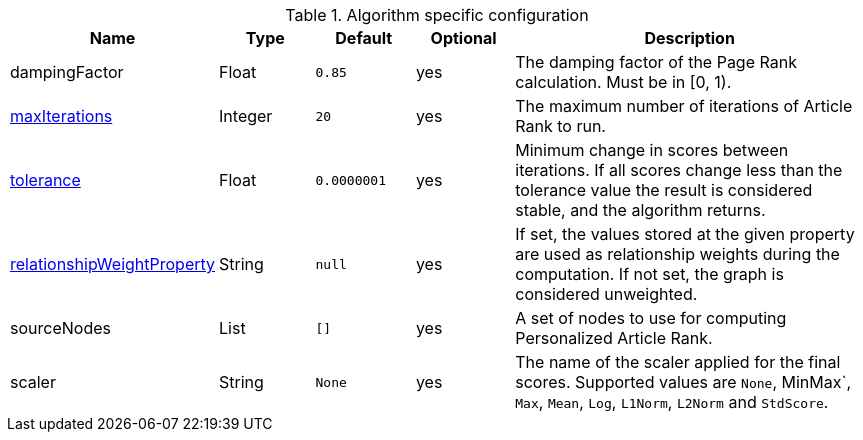 .Algorithm specific configuration
[opts="header",cols="1,1,1m,1,4"]
|===
| Name                                                                             | Type    | Default   | Optional | Description
| dampingFactor                                                                    | Float   | 0.85      | yes      | The damping factor of the Page Rank calculation. Must be in [0, 1).
| <<common-configuration-max-iterations,maxIterations>>                            | Integer | 20        | yes      | The maximum number of iterations of Article Rank to run.
| <<common-configuration-tolerance,tolerance>>                                     | Float   | 0.0000001 | yes      | Minimum change in scores between iterations. If all scores change less than the tolerance value the result is considered stable, and the algorithm returns.
| <<common-configuration-relationship-weight-property,relationshipWeightProperty>> | String  | null      | yes      | If set, the values stored at the given property are used as relationship weights during the computation. If not set, the graph is considered unweighted.
| sourceNodes                                                                      | List    | []        | yes      | A set of nodes to use for computing Personalized Article Rank.
| scaler                                                                           | String  | None      | yes      | The name of the scaler applied for the final scores. Supported values are `None`, MinMax`, `Max`, `Mean`, `Log`, `L1Norm`, `L2Norm` and `StdScore`.
|===
